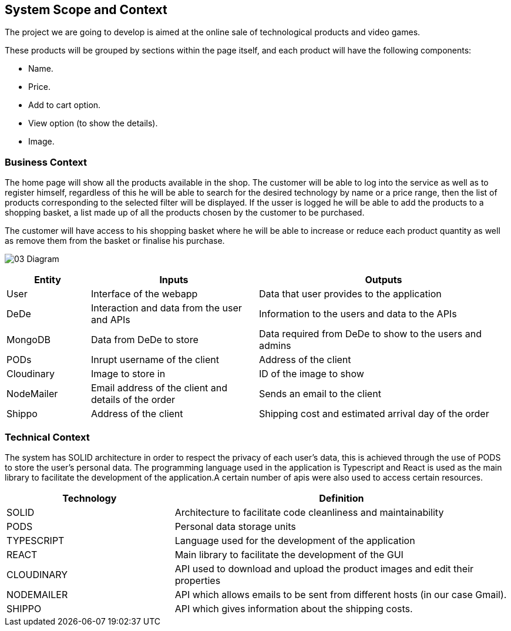 [[section-system-scope-and-context]]
== System Scope and Context

The project we are going to develop is aimed at the online sale of technological products and video games.

These products will be grouped by sections within the page itself, and each product will have the following components: 

* Name.
* Price.
* Add to cart option.
* View option (to show the details).
* Image.

=== Business Context

The home page will show all the products available in the shop. The customer will be able to log into the service as well as to register himself, regardless of this he will be able to search for the desired technology by name or a price range, then the list of products corresponding to the selected filter will be displayed. If the usser is logged he will be able to add the products to a shopping basket, a list made up of all the products chosen by the customer to be purchased.

The customer will have access to his shopping basket where he will be able to increase or reduce each product quantity as well as remove them from the basket or finalise his purchase.

:imagesdir: ./images
image:03_Diagram.jpg[]

[options="header",cols="1,2,3"]
|===
| Entity | Inputs | Outputs
| User | Interface of the webapp | Data that user provides to the application
| DeDe | Interaction and data from the user and APIs | Information to the users and data to the APIs
| MongoDB | Data from DeDe to store | Data required from DeDe to show to the users and admins
| PODs | Inrupt username of the client | Address of the client
| Cloudinary | Image to store in | ID of the image to show
| NodeMailer | Email address of the client and details of the order | Sends an email to the client
| Shippo | Address of the client | Shipping cost and estimated arrival day of the order
|===

=== Technical Context

The system has SOLID architecture in order to respect the privacy of each user's data, this is achieved through the use of PODS to store the user's personal data. The programming language used in the application is Typescript and React is used as the main library to facilitate the development of the application.A certain number of apis were also used to access certain resources.

[options="header",cols="1,2"]
|===
| Technology         | Definition
| SOLID    | Architecture to facilitate code cleanliness and maintainability
| PODS    | Personal data storage units
| TYPESCRIPT     | Language used for the development of the application
| REACT     | Main library to facilitate the development of the GUI
| CLOUDINARY     | API used to download and upload the product images and edit their properties
| NODEMAILER     | API which allows emails to be sent from different hosts (in our case Gmail).
| SHIPPO    | API which gives information about the shipping costs.
|===
